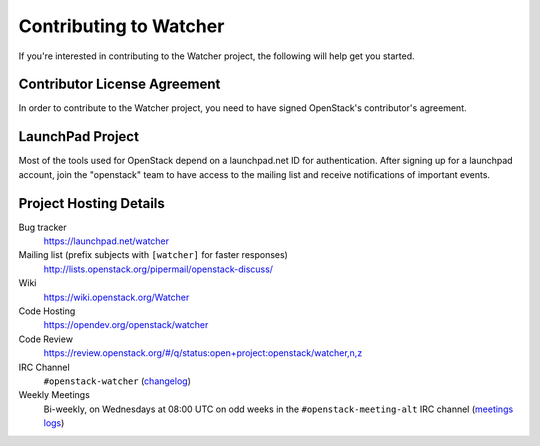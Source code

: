 ..
      Except where otherwise noted, this document is licensed under Creative
      Commons Attribution 3.0 License.  You can view the license at:

          https://creativecommons.org/licenses/by/3.0/

.. _contributing:

=======================
Contributing to Watcher
=======================

If you're interested in contributing to the Watcher project,
the following will help get you started.

Contributor License Agreement
-----------------------------

.. index::
   single: license; agreement

In order to contribute to the Watcher project, you need to have
signed OpenStack's contributor's agreement.

.. seealso::

   * https://docs.openstack.org/infra/manual/developers.html
   * https://wiki.openstack.org/CLA

LaunchPad Project
-----------------

Most of the tools used for OpenStack depend on a launchpad.net ID for
authentication. After signing up for a launchpad account, join the
"openstack" team to have access to the mailing list and receive
notifications of important events.

.. seealso::

   * https://launchpad.net
   * https://launchpad.net/watcher
   * https://launchpad.net/openstack


Project Hosting Details
-----------------------

Bug tracker
    https://launchpad.net/watcher

Mailing list (prefix subjects with ``[watcher]`` for faster responses)
    http://lists.openstack.org/pipermail/openstack-discuss/

Wiki
    https://wiki.openstack.org/Watcher

Code Hosting
    https://opendev.org/openstack/watcher

Code Review
    https://review.openstack.org/#/q/status:open+project:openstack/watcher,n,z

IRC Channel
    ``#openstack-watcher`` (changelog_)

Weekly Meetings
    Bi-weekly, on Wednesdays at 08:00 UTC on odd weeks in the
    ``#openstack-meeting-alt`` IRC channel (`meetings logs`_)

.. _changelog: http://eavesdrop.openstack.org/irclogs/%23openstack-watcher/
.. _meetings logs:  http://eavesdrop.openstack.org/meetings/watcher/
